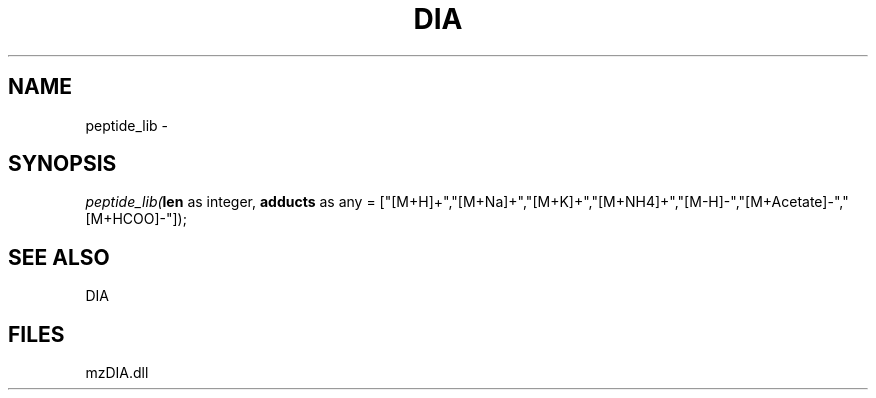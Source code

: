 .\" man page create by R# package system.
.TH DIA 1 2000-Jan "peptide_lib" "peptide_lib"
.SH NAME
peptide_lib \- 
.SH SYNOPSIS
\fIpeptide_lib(\fBlen\fR as integer, 
\fBadducts\fR as any = ["[M+H]+","[M+Na]+","[M+K]+","[M+NH4]+","[M-H]-","[M+Acetate]-","[M+HCOO]-"]);\fR
.SH SEE ALSO
DIA
.SH FILES
.PP
mzDIA.dll
.PP
